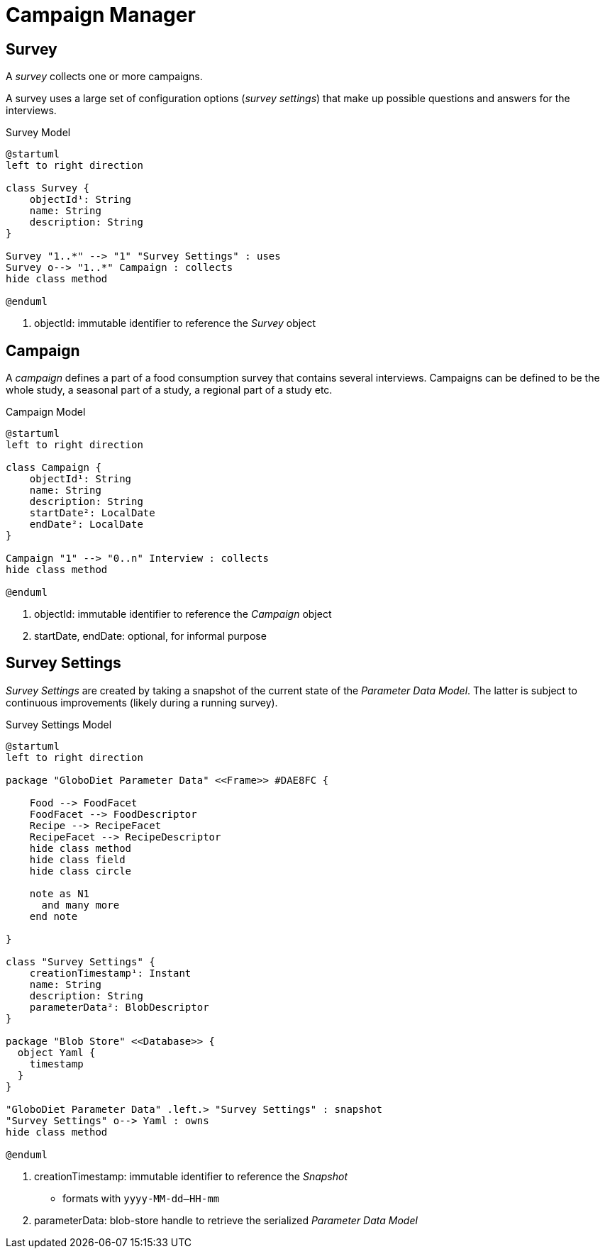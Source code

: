 = Campaign Manager

== Survey

A _survey_ collects one or more campaigns.

A survey uses a large set of configuration options (_survey settings_) that make up possible questions and answers for the interviews.

[plantuml,fig-survey,svg]
.Survey Model
----
@startuml
left to right direction

class Survey {
    objectId¹: String
    name: String
    description: String
}

Survey "1..*" --> "1" "Survey Settings" : uses
Survey o--> "1..*" Campaign : collects
hide class method

@enduml
----

<.> objectId: immutable identifier to reference the _Survey_ object

== Campaign

A _campaign_ defines a part of a food consumption survey that contains several interviews. Campaigns can be defined to be the whole study, a seasonal part of a study, a regional part of a study etc. 

[plantuml,fig-campaign,svg]
.Campaign Model
----
@startuml
left to right direction

class Campaign {
    objectId¹: String
    name: String
    description: String
    startDate²: LocalDate
    endDate²: LocalDate
}

Campaign "1" --> "0..n" Interview : collects
hide class method

@enduml
----

<.> objectId: immutable identifier to reference the _Campaign_ object
<.> startDate, endDate: optional, for informal purpose

== Survey Settings

_Survey Settings_ are created by taking a snapshot of the current state of the _Parameter Data Model_. The latter is subject to continuous improvements (likely during a running survey). 

[plantuml,fig-survey-settings,svg]
.Survey Settings Model
----
@startuml
left to right direction

package "GloboDiet Parameter Data" <<Frame>> #DAE8FC {

    Food --> FoodFacet 
    FoodFacet --> FoodDescriptor
    Recipe --> RecipeFacet 
    RecipeFacet --> RecipeDescriptor
    hide class method
    hide class field
    hide class circle
    
    note as N1
      and many more
    end note

}

class "Survey Settings" {
    creationTimestamp¹: Instant
    name: String
    description: String
    parameterData²: BlobDescriptor
}

package "Blob Store" <<Database>> {
  object Yaml {
    timestamp
  }
}

"GloboDiet Parameter Data" .left.> "Survey Settings" : snapshot
"Survey Settings" o--> Yaml : owns
hide class method

@enduml
----

<.> creationTimestamp: immutable identifier to reference the _Snapshot_ 
- formats with `yyyy-MM-dd--HH-mm`
<.> parameterData: blob-store handle to retrieve the serialized _Parameter Data Model_ 


